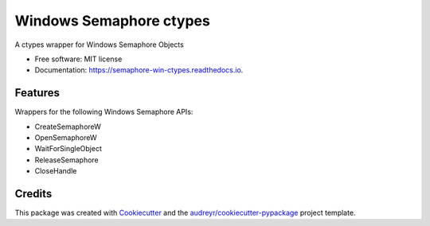 ========================
Windows Semaphore ctypes
========================


.. image:: https://img.shields.io/pypi/v/semaphore_win_ctypes.svg
        :target: https://pypi.python.org/pypi/semaphore_win_ctypes
        :alt: Latest Version

.. image:: https://readthedocs.org/projects/semaphore-win-ctypes/badge/?version=latest
        :target: https://semaphore-win-ctypes.readthedocs.io/en/latest/?version=latest
        :alt: Documentation Status



A ctypes wrapper for Windows Semaphore Objects


* Free software: MIT license
* Documentation: https://semaphore-win-ctypes.readthedocs.io.


Features
--------

Wrappers for the following Windows Semaphore APIs:

* CreateSemaphoreW
* OpenSemaphoreW
* WaitForSingleObject
* ReleaseSemaphore
* CloseHandle

Credits
-------

This package was created with Cookiecutter_ and the `audreyr/cookiecutter-pypackage`_ project template.

.. _Cookiecutter: https://github.com/audreyr/cookiecutter
.. _`audreyr/cookiecutter-pypackage`: https://github.com/audreyr/cookiecutter-pypackage
